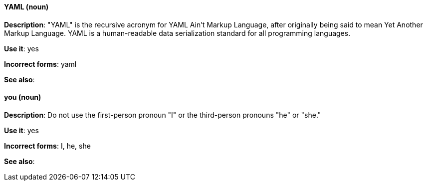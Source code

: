 [discrete]
==== YAML (noun)
[[yaml]]
*Description*: "YAML" is the recursive acronym for YAML Ain't Markup Language, after originally being said to mean Yet Another Markup Language. YAML is a human-readable data serialization standard for all programming languages.

*Use it*: yes

*Incorrect forms*: yaml

*See also*:

[discrete]
==== you (noun)
[[you]]
*Description*: Do not use the first-person pronoun "I" or the third-person pronouns "he" or "she."

*Use it*: yes

*Incorrect forms*: I, he, she

*See also*: 
